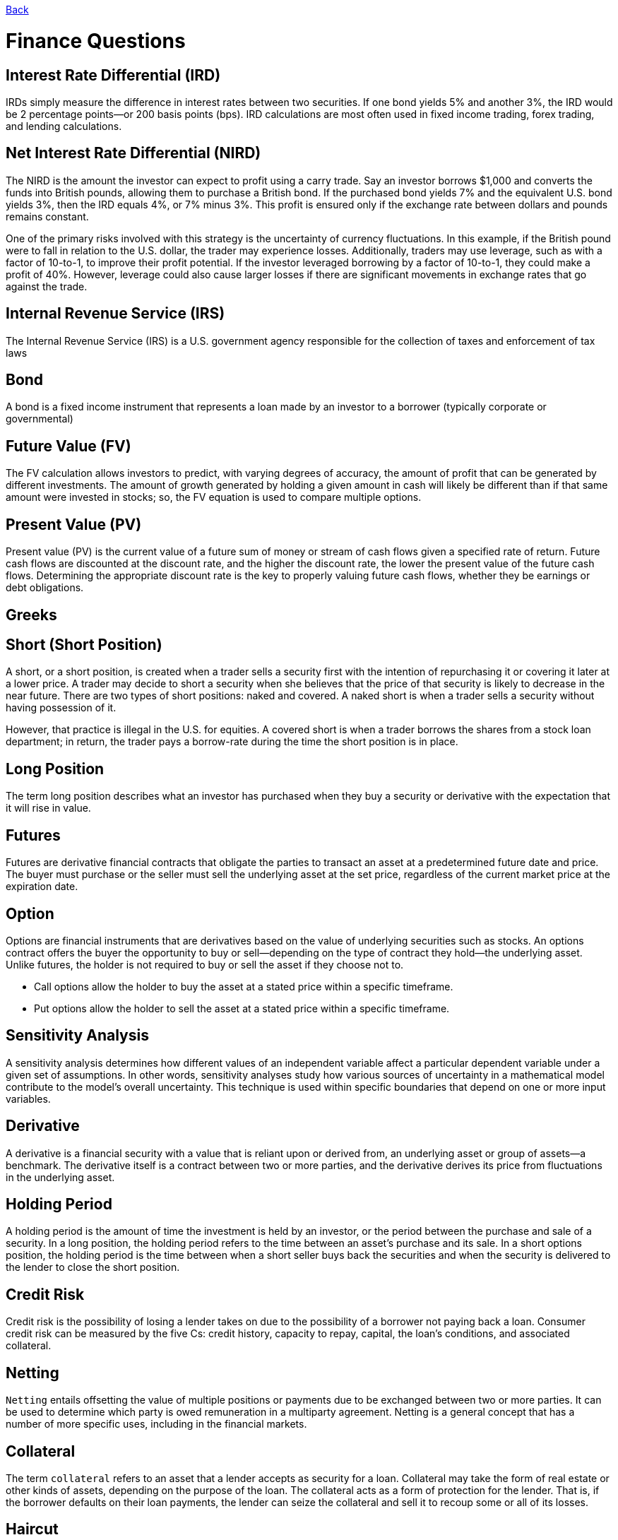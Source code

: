 link:../README.md[Back]

= Finance Questions =

== Interest Rate Differential (IRD) ==

IRDs simply measure the difference in interest rates between two securities. If one bond yields 5% and another 3%, the IRD would be 2 percentage points—or 200 basis points (bps). IRD calculations are most often used in fixed income trading, forex trading, and lending calculations.

== Net Interest Rate Differential (NIRD) ==

The NIRD is the amount the investor can expect to profit using a carry trade. Say an investor borrows $1,000 and converts the funds into British pounds, allowing them to purchase a British bond. If the purchased bond yields 7% and the equivalent U.S. bond yields 3%, then the IRD equals 4%, or 7% minus 3%. This profit is ensured only if the exchange rate between dollars and pounds remains constant.

One of the primary risks involved with this strategy is the uncertainty of currency fluctuations. In this example, if the British pound were to fall in relation to the U.S. dollar, the trader may experience losses. Additionally, traders may use leverage, such as with a factor of 10-to-1, to improve their profit potential. If the investor leveraged borrowing by a factor of 10-to-1, they could make a profit of 40%. However, leverage could also cause larger losses if there are significant movements in exchange rates that go against the trade.

== Internal Revenue Service (IRS) ==
 
The Internal Revenue Service (IRS) is a U.S. government agency responsible for the collection of taxes and enforcement of tax laws

== Bond ==

A bond is a fixed income instrument that represents a loan made by an investor to a borrower (typically corporate or governmental)

== Future Value (FV) ==
The FV calculation allows investors to predict, with varying degrees of accuracy, the amount of profit that can be generated by different investments. The amount of growth generated by holding a given amount in cash will likely be different than if that same amount were invested in stocks; so, the FV equation is used to compare multiple options.

== Present Value (PV) ==

Present value (PV) is the current value of a future sum of money or stream of cash flows given a specified rate of return. Future cash flows are discounted at the discount rate, and the higher the discount rate, the lower the present value of the future cash flows. Determining the appropriate discount rate is the key to properly valuing future cash flows, whether they be earnings or debt obligations.

== Greeks ==

 

== Short (Short Position) ==

A short, or a short position, is created when a trader sells a security first with the intention of repurchasing it or covering it later at a lower price. A trader may decide to short a security when she believes that the price of that security is likely to decrease in the near future. There are two types of short positions: naked and covered. A naked short is when a trader sells a security without having possession of it.

However, that practice is illegal in the U.S. for equities. A covered short is when a trader borrows the shares from a stock loan department; in return, the trader pays a borrow-rate during the time the short position is in place.

== Long Position ==

The term long position describes what an investor has purchased when they buy a security or derivative with the expectation that it will rise in value.

== Futures ==

Futures are derivative financial contracts that obligate the parties to transact an asset at a predetermined future date and price. The buyer must purchase or the seller must sell the underlying asset at the set price, regardless of the current market price at the expiration date.

== Option ==

Options are financial instruments that are derivatives based on the value of underlying securities such as stocks. An options contract offers the buyer the opportunity to buy or sell—depending on the type of contract they hold—the underlying asset. Unlike futures, the holder is not required to buy or sell the asset if they choose not to.

 * Call options allow the holder to buy the asset at a stated price within a specific timeframe.
 * Put options allow the holder to sell the asset at a stated price within a specific timeframe.
 
== Sensitivity Analysis ==
 
A sensitivity analysis determines how different values of an independent variable affect a particular dependent variable under a given set of assumptions. In other words, sensitivity analyses study how various sources of uncertainty in a mathematical model contribute to the model's overall uncertainty. This technique is used within specific boundaries that depend on one or more input variables.

== Derivative ==
 
A derivative is a financial security with a value that is reliant upon or derived from, an underlying asset or group of assets—a benchmark. The derivative itself is a contract between two or more parties, and the derivative derives its price from fluctuations in the underlying asset.

== Holding Period ==

A holding period is the amount of time the investment is held by an investor, or the period between the purchase and sale of a security. In a long position, the holding period refers to the time between an asset's purchase and its sale. In a short options position, the holding period is the time between when a short seller buys back the securities and when the security is delivered to the lender to close the short position.

== Credit Risk ==

Credit risk is the possibility of losing a lender takes on due to the possibility of a borrower not paying back a loan. Consumer credit risk can be measured by the five Cs: credit history, capacity to repay, capital, the loan's conditions, and associated collateral.

== Netting ==

`Netting` entails offsetting the value of multiple positions or payments due to be exchanged between two or more parties. It can be used to determine which party is owed remuneration in a multiparty agreement. Netting is a general concept that has a number of more specific uses, including in the financial markets.

== Collateral ==

The term `collateral` refers to an asset that a lender accepts as security for a loan. Collateral may take the form of real estate or other kinds of assets, depending on the purpose of the loan. The collateral acts as a form of protection for the lender. That is, if the borrower defaults on their loan payments, the lender can seize the collateral and sell it to recoup some or all of its losses.
 
== Haircut ==

A `haircut` has two meanings. The term haircut is most commonly used when referencing the percentage difference between an asset's market value and the amount that can be used as collateral for a loan. There is a difference between these values because market prices change over time, which the lender needs to accommodate for. For example, if a person needs a $10,000 loan and wants to use their $10,000 stock portfolio as collateral, the bank is likely to recognize the $10,000 portfolio as worth only $5,000 in collateral. The $5,000 or 50% reduction in the asset's value, for collateral purposes, is called the haircut.

== Accrued Interest ==

In accounting, `accrued interest` refers to the amount of interest that has been incurred, as of a specific date, on a loan or other financial obligation but has not yet been paid out. Accrued interest can either be in the form of accrued interest revenue, for the lender, or accrued interest expense, for the borrower. The term accrued interest can also refer to the amount of bond interest that has accumulated since the last time a bond interest payment was made.

== Tenor ==

Tenor refers to the length of time remaining before a financial contract expires. It is sometimes used interchangeably with the term maturity, although the terms have distinct meanings. Tenor is used in relation to bank loans, insurance contracts, and derivative products.

== Notional ==

Notional value is a term often used to value the underlying asset in a derivatives trade. It can be the total value of a position, how much value a position controls, or an agreed-upon amount in a contract. This term is used when describing derivative contracts in the options, futures, and currency markets.

```js
Notional value = Contract size * underlying price
```
